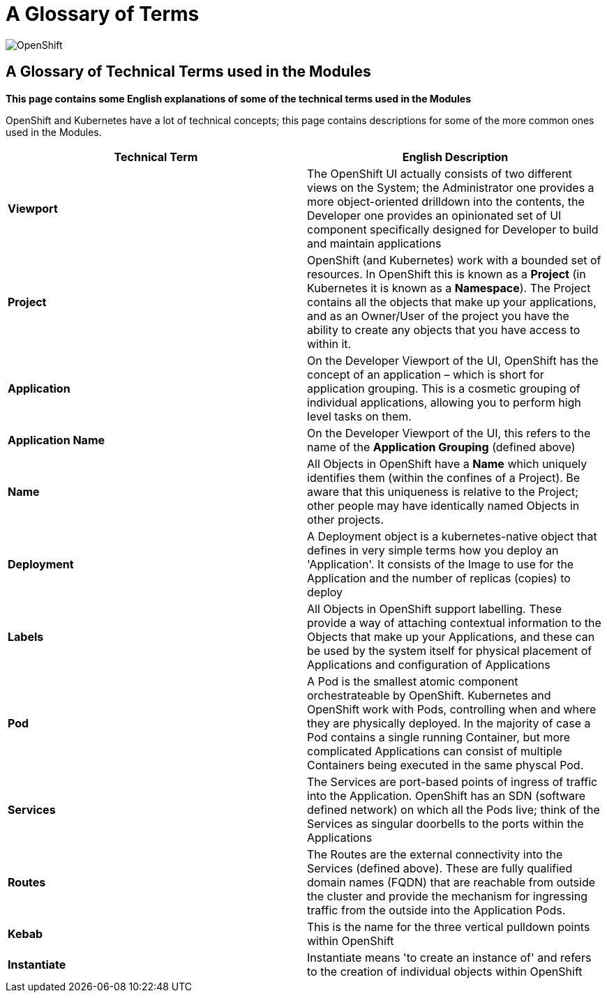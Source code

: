 = A Glossary of Terms

:!sectids:

image::001-image001.png[OpenShift]

== *A Glossary of Technical Terms used in the Modules*

====
*This page contains some English explanations of some of the technical terms used in the Modules*

OpenShift and Kubernetes have a lot of technical concepts; this page contains descriptions for some of the more common ones used in the Modules.
====

[frame=ends]
|===
|Technical Term |English Description

|*Viewport*
|The OpenShift UI actually consists of two different views on the System; the Administrator one provides a more object-oriented drilldown into the contents, the Developer one provides an opinionated set of UI component specifically designed for Developer to build and maintain applications

|*Project*
|OpenShift (and Kubernetes) work with a bounded set of resources. In OpenShift this is known as a *Project* (in Kubernetes it is known as a *Namespace*). The Project contains all the objects that make up your applications, and as an Owner/User of the project you have the ability to create any objects that you have access to within it.

|*Application*
|On the Developer Viewport of the UI, OpenShift has the concept of an application – which is short for application grouping. This is a cosmetic grouping of individual applications, allowing you to perform high level tasks on them.

|*Application Name*
|On the Developer Viewport of the UI, this refers to the name of the *Application Grouping* (defined above)

|*Name*
|All Objects in OpenShift have a *Name* which uniquely identifies them (within the confines of a Project). Be aware that this uniqueness is relative to the Project; other people may have identically named Objects in other projects. 

|*Deployment*
|A Deployment object is a kubernetes-native object that defines in very simple terms how you deploy an 'Application'. It consists of the Image to use for the Application and the number of replicas (copies) to deploy

|*Labels*
|All Objects in OpenShift support labelling. These provide a way of attaching contextual information to the Objects that make up your Applications, and these can be used by the system itself for physical placement of Applications and configuration of Applications

|*Pod*
|A Pod is the smallest atomic component orchestrateable by OpenShift. Kubernetes and OpenShift work with Pods, controlling when and where they are physically deployed. In the majority of case a Pod contains a single running Container, but more complicated Applications can consist of multiple Containers being executed in the same physcal Pod.

|*Services*
|The Services are port-based points of ingress of traffic into the Application. OpenShift has an SDN (software defined network) on which all the Pods live; think of the Services as singular doorbells to the ports within the Applications

|*Routes*
|The Routes are the external connectivity into the Services (defined above). These are fully qualified domain names (FQDN) that are reachable from outside the cluster and provide the mechanism for ingressing traffic from the outside into the Application Pods.

|*Kebab*
|This is the name for the three vertical pulldown points within OpenShift

|*Instantiate*
|Instantiate means 'to create an instance of' and refers to the creation of individual objects within OpenShift

|===